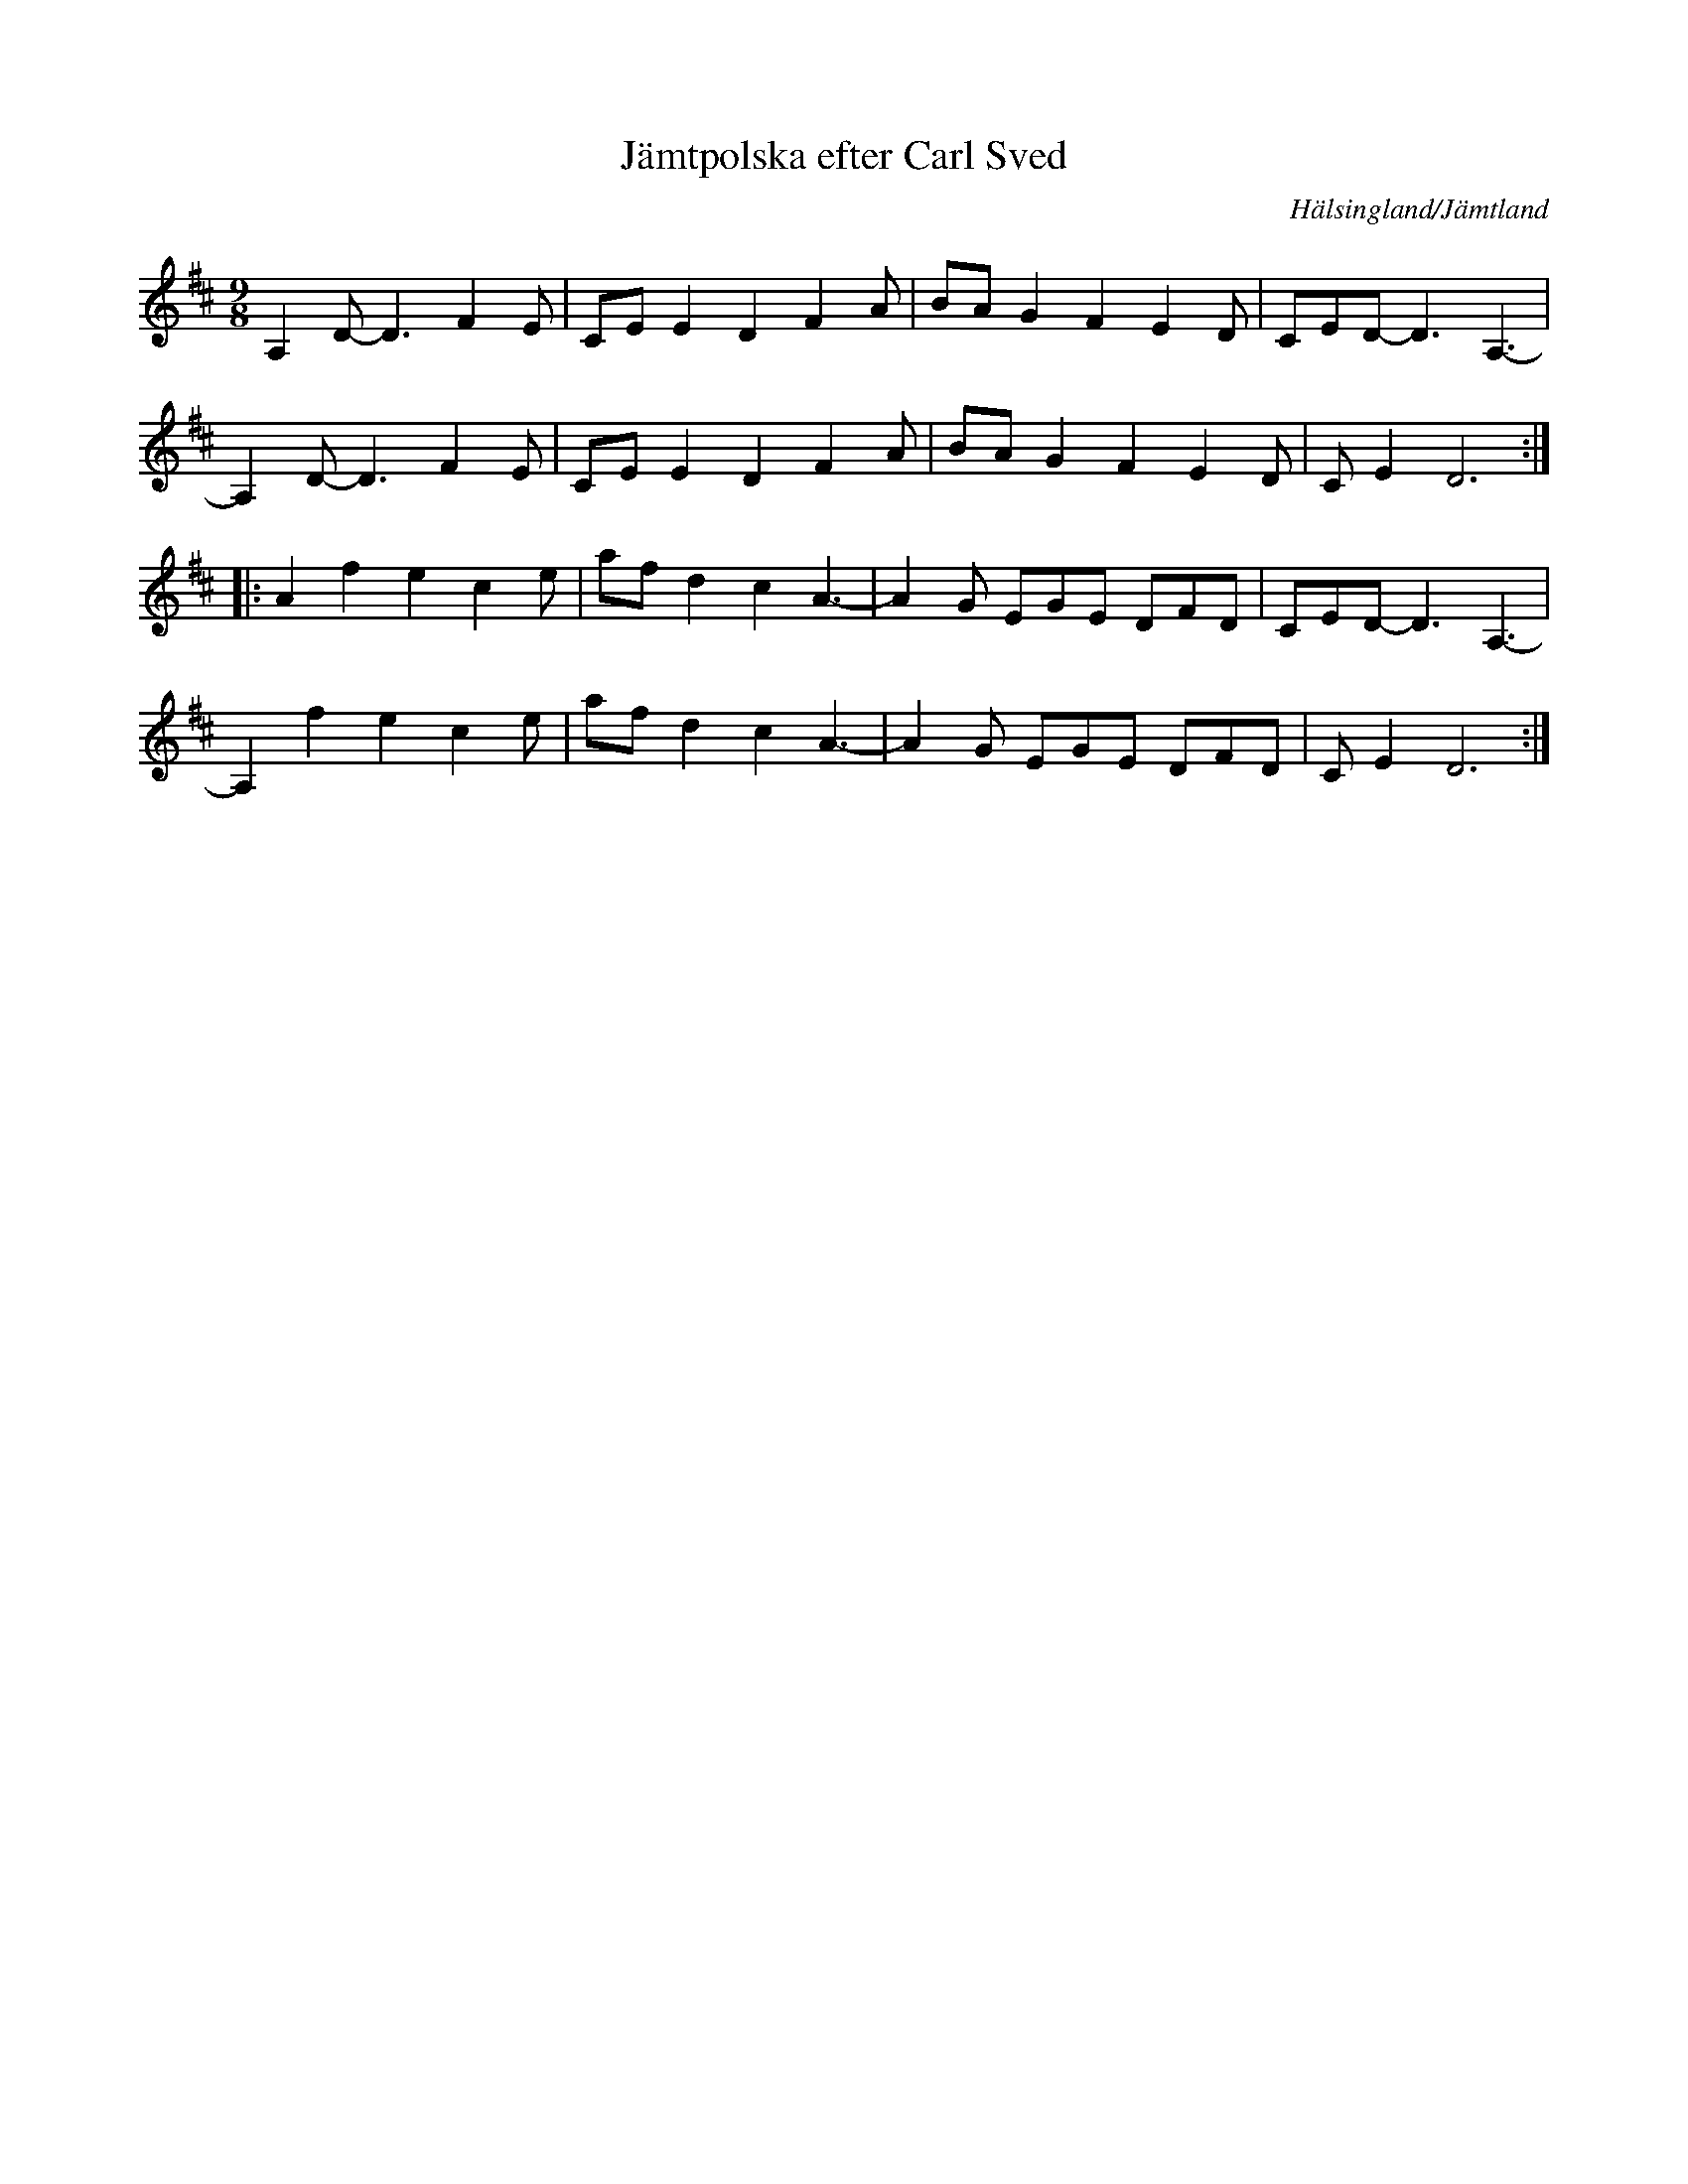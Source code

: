 %%abc-charset utf-8

X: 175
T: Jämtpolska efter Carl Sved
R: Polska
S: efter Carl Sved
S: Känd genom [[!Hulling]]
O: Hälsingland/Jämtland
D: Hulling
N: SL Hälsingland 167
N: SMUS
Z: Håkan Lidén, 2008-09-28
M: 9/8
L: 1/4
K: D
A, D/-D3/2 F E/ | C/E/ E D F A/ | B/A/ G F E D/ | C/E/D/- D3/2 A,3/2- |
A, D/-D3/2 F E/ | C/E/ E D F A/ | B/A/ G F E D/ | C/E D3 :|
|: A f e c e/ | a/f/ d c A3/2- | A G/ E/G/E/ D/F/D/ | C/E/D/- D3/2 A,3/2- |
A, f e c e/ | a/f/ d c A3/2- | A G/ E/G/E/ D/F/D/ | C/E D3 :|]


